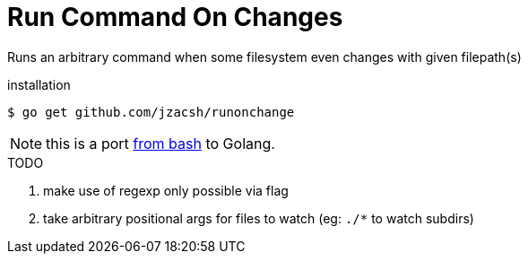 = Run Command On Changes
:frombash: https://github.com/jzacsh/bin/blob/f38719fdc6795/share/runonchange

Runs an arbitrary command when some filesystem even changes with given filepath(s)

.installation
----
$ go get github.com/jzacsh/runonchange
----

NOTE: this is a port {frombash}[from bash] to Golang.

.TODO
1. make use of regexp only possible via flag
2. take arbitrary positional args for files to watch
   (eg: `./*` to watch subdirs)

